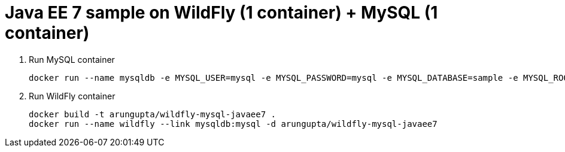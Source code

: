 = Java EE 7 sample on WildFly (1 container) + MySQL (1 container)

. Run MySQL container
+
[source, text]
----
docker run --name mysqldb -e MYSQL_USER=mysql -e MYSQL_PASSWORD=mysql -e MYSQL_DATABASE=sample -e MYSQL_ROOT_PASSWORD=supersecret -d mysql
----
+
. Run WildFly container
+
[source, text]
----
docker build -t arungupta/wildfly-mysql-javaee7 .
docker run --name wildfly --link mysqldb:mysql -d arungupta/wildfly-mysql-javaee7
----

